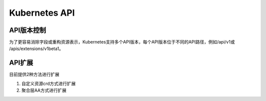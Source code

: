 Kubernetes API
===================

API版本控制
---------------------

为了更容易消除字段或重构资源表示，Kubernetes支持多个API版本，每个API版本位于不同的API路径，例如/api/v1或 /apis/extensions/v1beta1。

API扩展
---------------------

目前提供2种方法进行扩展

1. 自定义资源crd方式进行扩展
2. 聚合层AA方式进行扩展
